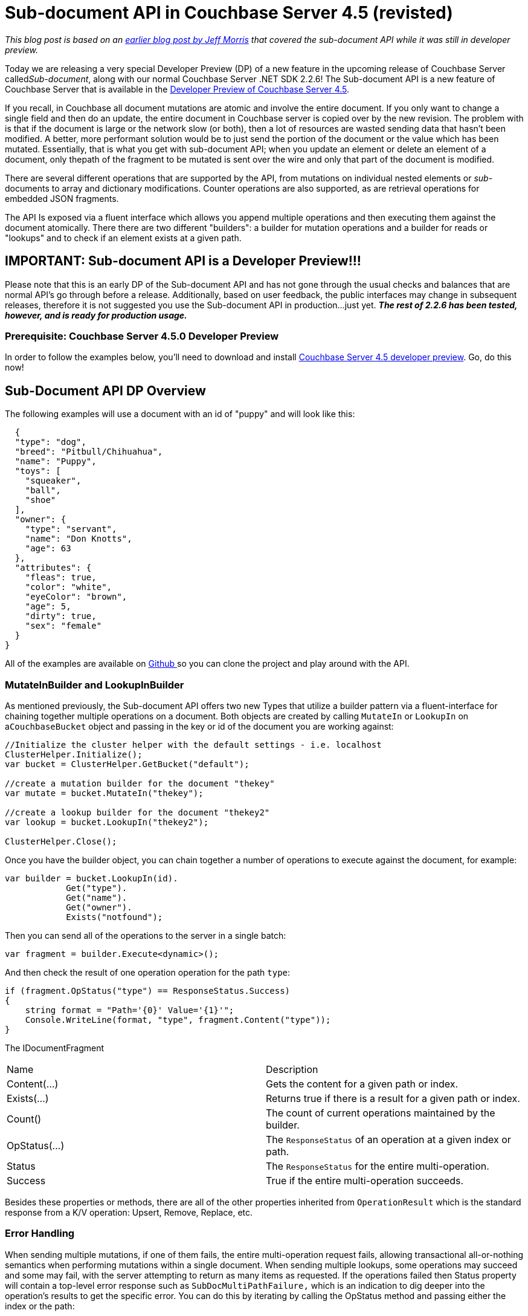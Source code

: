 :imagesdir: images

= Sub-document API in Couchbase Server 4.5 (revisted)

_This blog post is based on an link:http://blog.couchbase.com/2016/march/developer-preview-of-new-sub-document-api-included-w-2.2.6-release-of-couchbase-.net-sdk[earlier blog post by Jeff Morris] that covered the sub-document API while it was still in developer preview._

Today we are releasing a very special Developer Preview (DP) of a new feature in the upcoming release of Couchbase Server called__Sub-document__, along with our normal Couchbase Server .NET SDK 2.2.6! The Sub-document API is a new feature of Couchbase Server that is available in the http://www.couchbase.com/4-5-dp[Developer Preview of Couchbase Server 4.5].

If you recall, in Couchbase all document mutations are atomic and involve the entire document. If you only want to change a single field and then do an update, the entire document in Couchbase server is copied over by the new revision. The problem with is that if the document is large or the network slow (or both), then a lot of resources are wasted sending data that hasn't been modified. A better, more performant solution would be to just send the portion of the document or the value which has been mutated. Essentially, that is what you get with sub-document API; when you update an element or delete an element of a document, only thepath of the fragment to be mutated is sent over the wire and only that part of the document is modified.

There are several different operations that are supported by the API, from mutations on individual nested elements or __sub-__documents to array and dictionary modifications. Counter operations are also supported, as are retrieval operations for embedded JSON fragments.

The API Is exposed via a fluent interface which allows you append multiple operations and then executing them against the document atomically. There there are two different "builders": a builder for mutation operations and a builder for reads or "lookups" and to check if an element exists at a given path.

== IMPORTANT: Sub-document API is a Developer Preview!!!

Please note that this is an early DP of the Sub-document API and has not gone through the usual checks and balances that are normal API's go through before a release. Additionally, based on user feedback, the public interfaces may change in subsequent releases, therefore it is not suggested you use the Sub-document API in production...just yet. **__The rest of 2.2.6 has been tested, however, and is ready for production usage.__**

=== Prerequisite: Couchbase Server 4.5.0 Developer Preview

In order to follow the examples below, you'll need to download and install http://www.couchbase.com/4-5-dp[Couchbase Server 4.5 developer preview]. Go, do this now!

== Sub-Document API DP Overview

The following examples will use a document with an id of "puppy" and will look like this:

[source,java]
----
  {
  "type": "dog",
  "breed": "Pitbull/Chihuahua",
  "name": "Puppy",
  "toys": [
    "squeaker",
    "ball",
    "shoe"
  ],
  "owner": {
    "type": "servant",
    "name": "Don Knotts",
    "age": 63
  },
  "attributes": {
    "fleas": true,
    "color": "white",
    "eyeColor": "brown",
    "age": 5,
    "dirty": true,
    "sex": "female"
  }
}

----

All of the examples are available on https://github.com/couchbaselabs/couchbase-net-examples[Github ]so you can clone the project and play around with the API.

=== MutateInBuilder and LookupInBuilder

As mentioned previously, the Sub-document API offers two new Types that utilize a builder pattern via a fluent-interface for chaining together multiple operations on a document. Both objects are created by calling ``MutateIn`` or ``LookupIn`` on a``CouchbaseBucket`` object and passing in the key or id of the document you are working against:

[source,java]
----
//Initialize the cluster helper with the default settings - i.e. localhost
ClusterHelper.Initialize();
var bucket = ClusterHelper.GetBucket("default");

//create a mutation builder for the document "thekey"
var mutate = bucket.MutateIn("thekey");

//create a lookup builder for the document "thekey2"
var lookup = bucket.LookupIn("thekey2");

ClusterHelper.Close();

----

Once you have the builder object, you can chain together a number of operations to execute against the document, for example:

[source,java]
----
var builder = bucket.LookupIn(id).
            Get("type").
            Get("name").
            Get("owner").
            Exists("notfound");

----

Then you can send all of the operations to the server in a single batch:

[source,java]
----
var fragment = builder.Execute<dynamic>();

----

And then check the result of one operation operation for the path ``type``:

[source,java]
----
if (fragment.OpStatus("type") == ResponseStatus.Success)
{
    string format = "Path='{0}' Value='{1}'";
    Console.WriteLine(format, "type", fragment.Content("type"));
}

----

The IDocumentFragment

|====
| Name | Description
| Content(...) | Gets the content for a given path or index.
| Exists(...) | Returns true if there is a result for a given path or index.
| Count() | The count of current operations maintained by the builder.
| OpStatus(...) | The ``ResponseStatus`` of an operation at a given index or path.
| Status | The ``ResponseStatus`` for the entire multi-operation.
| Success | True if the entire multi-operation succeeds.
|====

Besides these properties or methods, there are all of the other properties inherited from ``OperationResult`` which is the standard response from a K/V operation: Upsert, Remove, Replace, etc.

=== Error Handling

When sending multiple mutations, if one of them fails, the entire multi-operation request fails, allowing transactional all-or-nothing semantics when performing mutations within a single document. When sending multiple lookups, some operations may succeed and some may fail, with the server attempting to return as many items as requested. If the operations failed then Status property will contain a top-level error response such as ``SubDocMultiPathFailure,`` which is an indication to dig deeper into the operation's results to get the specific error. You can do this by iterating by calling the OpStatus method and passing either the index or the path:

[source,java]
----
var builder = bucket.LookupIn(id).
            Get("type").
            Get("somepaththatdoesntexist").
            Get("owner");

var fragment = builder.Execute<dynamic>();
Console.WriteLine("Generic error: {0}{1}Specific Error: {2}", 
    fragment.Status, Environment.NewLine, fragment.OpStatus(1));

Console.WriteLine("Generic error: {0}{1}Specific Error: {2}",
    fragment.Status, Environment.NewLine, fragment.OpStatus("somepaththatdoesntexist"));

----

In this case since the path didn't exist within the document, the specific error returned was ``SubDocPathNotFound``. There are many different combinations of errors depending upon the builder type and the condition for the error - this is a brief introduction and should be suitable for starting out with the API.

== LookupInBuilder Examples

The LookUpInBuilder supports two operations: fetching a value by path and checking for the existence of a value at a given path.

=== Get:

Let's lookup the ``owner`` fragment by ``path``:

[source,java]
----
var builder = bucket.LookupIn(id).
            Get("owner").
            Execute<dynamic>();

var owner = builder.Content("owner");

----

The output is:

[source,java]
----
{
    "type": "servant",
    "name": "Don Knotts",
    "age": 63
}

----

=== Exist:

Let's check if the ``owner`` path exists:

[source,java]
----
var builder = bucket.LookupIn(id).
            Exists("owner").
            Execute<dynamic>();

var found = builder.Content("owner");

----

The output is ``true``, the path ``owner`` does indeed exist within the document.

== MutateInBuilder

The MutateInBuilder offers a number of methods supporting mutations on scalar values, dictionaries and arrays, along with support for atomic counter operations.

=== Insert:

Insert adds a value to a dictionary optionally allowing for the containing element (the dictionary itself) to be added:

[source,java]
----
var builder = bucket.MutateIn(id).
            Insert("attributes.hairLength", "short").
            Execute<dynamic>();

----

The document's attributes dictionary will now look like this:

[source,java]
----
...
"attributes": 
{
    "fleas": true,
    "color": "white",
    "eyeColor": "brown",
    "age": 5,
    "dirty": true,
    "sex": "female",
    "hairLength": "short"
}
...

----

Now if the parent element doesn't exist, the ``createParents`` parameter can be used to create the parent element. This is true by default, so you do not have to do anything - pass false if you want to fail if the parent element doesn't exist:

[source,java]
----
var builder = bucket.MutateIn(id).
            Insert("anewattribute.withakey", "somevalue").
            Execute<dynamic>();

----

This will create the new attribute called ``anewattribute`` in the document and add a single key called ``withakey`` with a value of``somevalue``.

[source,java]
----
...
"anewattribute": 
{
    "withakey": "somevalue"
}
...

----

Now, if we passed on ``false`` for ``createParents`` and the parent attribute did not exist, then the multi-mutation would fail with a top-level response status of ``SubDocMultiPathFailure`` and the specific error would be ``SubDocPathNotFound``.

=== Upsert

Upsert will add or replace an existing dictionary entry. The usage is exactly the same as ``Insert`` with the exception of the method name being ``Upsert``.

=== Remove

``Remove`` will remove an element at a given path. As an example, we will remove the owner's name from the document above:

[source,java]
----
 var fragment = bucket.MutateIn(id).
            Remove("owner.name").
            Execute<dynamic>();

----

And the document after called ``Remove``:

[source,java]
----
...
"owner": 
{
    "type": "servant",
    "age": 63
},
...

----

=== Replace

Replace will swap the value of element at a given path, failing if the path does not exist:

[source,java]
----
var fragment = bucket.MutateIn(id).
            Replace("owner", new { CatLover=true, CatName="celia"}).
            Execute<dynamic>();

----

The document will now have a different value for "owner":

[source,java]
----
...
"owner": 
{
    "catLover": true,
    "catName": "celia"
},
...

----

=== PushBack

Adds a value to the back of an array optionally adding the parent element (the array element itself) if it doesn't exist.

[source,java]
----
var fragment = bucket.MutateIn(id).
            PushBack(path, value, false).
            Execute<dynamic>();

----

The ``toys`` array in the document now has the value "slipper" in the last ordinal:

[source,java]
----
...
"toys": 
[ 
    "squeaker", 
    "ball", 
    "shoe", 
    "slipper"
],
...

----

=== PushFront

Adds a value to the front of an array optionally adding the parent element (the array itself) if it doesn't exist:

[source,java]
----
var fragment = bucket.MutateIn(id).
            PushFront(path, value, false).
            Execute<dynamic>();

----

The ``toys`` array now has the value "slipper" in it's first ordinal:

[source,java]
----
...
"toys": 
[
    "slipper",
    "squeaker",
    "ball",
    "shoe"
],
...

----

=== ArrayInsert

Inserts a value into an array at a given index:

[source,java]
----
 var fragment = bucket.MutateIn(id).
            ArrayInsert("toys[2]", "slipper").
            Execute<dynamic>();

----

The ``toys`` array now has the value "slipper" at it's 3rd ordinal (index 2):

[source,java]
----
"toys": 
[
    "squeaker",
    "ball",
    "slipper",
    "shoe"
 ],

----

=== AddUnique

Inserts a value into an array, failing if it exists (the value must be unique within the array):

[source,java]
----
 var fragment = bucket.MutateIn(id).
            AddUnique("toys", "shoe").
            Execute<dynamic>();

----

Since the value "shoe" already exists in the original document's ``toys`` array, this will fail withe following status:

[source,java]
----
SubDocPathExists

----

Note that this method only allows for JSON primitives to be inserted: strings, numbers, and special values for true, false or null. The reason is that there is no way to compare for uniqueness without descending into each JSON object and comparing elements item by item.

=== Counter

Adds a the specified delta to an existing value, creating the element if it doesn't exist and defaulting the value and delta to 0. If the delta is negative, the value of the element will be decremented by the given delta.

[source,java]
----
var fragment = bucket.MutateIn(id).
            Counter("likes", 1).
            Execute<dynamic>();

----

Since the element doesn't exist it will be created and then set to one (1). The document will now look like this:

[source,java]
----
...
    ],
    "likes": 1
}

----

If we pass a negative one (-1), then the counter for ``likes`` will be decremented back to zero (0):

[source,java]
----
var fragment = bucket.MutateIn(id).
            Counter("likes", -1).
            Execute<dynamic>();

----

And the JSON document will now look like this:

[source,java]
----
...
    ],
    "likes": 0
}

----

== Release Notes for v2.2.6

=== Bug

*   [https://issues.couchbase.com/browse/NCBC-981[NCBC-981]] - When FQDN is defined for Couchbase instance SSL fails
*   [https://issues.couchbase.com/browse/NCBC-1074[NCBC-1074]] - View request blocks indefinitely if waited on synchronously
*   [https://issues.couchbase.com/browse/NCBC-1083[NCBC-1083]] - PoolConfiguration still uses default settings when overridden
*   [https://issues.couchbase.com/browse/NCBC-1084[NCBC-1084]] - ConfigurationSection ignores UseSsl
*   [https://issues.couchbase.com/browse/NCBC-1086[NCBC-1086]] - GetAndLock not returning Locked status but timed out when doc is locked

=== Improvement

*   [https://issues.couchbase.com/browse/NCBC-1070[NCBC-1070]] - Make QueryRequest not depend upon JSON.NET
*   [https://issues.couchbase.com/browse/NCBC-1082[NCBC-1082]] - Add support for sortCount in QueryResult.Metrics
*   [https://issues.couchbase.com/browse/NCBC-1085[NCBC-1085]] - Await callback so that the executing thread is not blocked
*   [https://issues.couchbase.com/browse/NCBC-1090[NCBC-1090]] - Fix " Cannot await in the body of a catch clause" in SSL IO

=== New Feature

*   [https://issues.couchbase.com/browse/NCBC-998[NCBC-998]] - Include support for Subdocument API - Part 1 Multi-commands DP

== How to get v2.2.6

*   Download the binaries https://s3.amazonaws.com/packages.couchbase.com/clients/net/2.2/Couchbase-Net-Client-2.2.6.zip[here.]
*   The NuGet package can be found https://www.nuget.org/packages/CouchbaseNetClient/2.2.6[here].
*   The Github repo is https://github.com/couchbase/couchbase-net-client/tree/2.2.6[here].

== Conclusion

The sub-document API gives you the ability to be more granular in your interactions with documents, and return just the portions that you need.

Partial writes will be covered in a future blog post, so stay tuned.

Leave a comment below, link:http://twitter.com/mgroves[talk to me on Twitter], or email me (matthew.groves AT couchbase DOT com) if you have any questions or comments.
